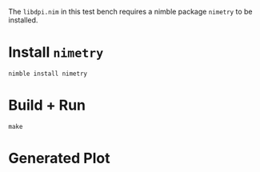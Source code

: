The ~libdpi.nim~ in this test bench requires a nimble package ~nimetry~ to be installed.

* Install ~nimetry~
#+begin_example
nimble install nimetry
#+end_example
* Build + Run
#+begin_example
make
#+end_example
* Generated Plot
[[./plot.png][./plot.png]]
